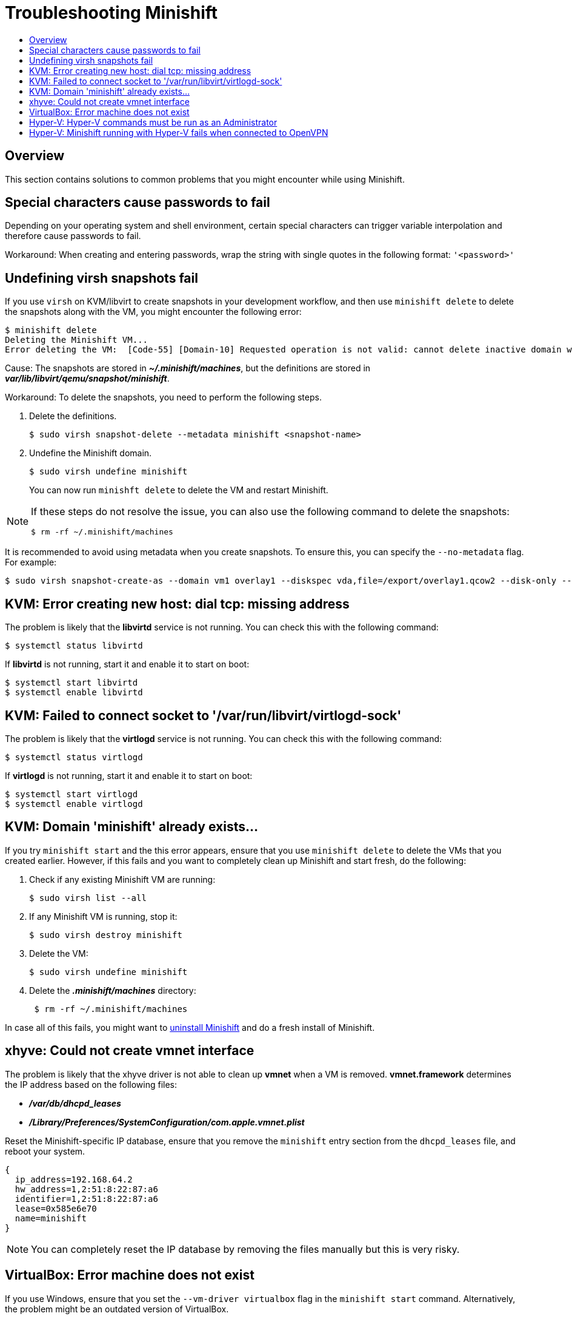 [[troubleshooting]]
= Troubleshooting Minishift
:icons:
:toc: macro
:toc-title:
:toclevels: 2

toc::[]

[[overview]]
== Overview

This section contains solutions to common problems that you might encounter while using Minishift.

[[special-characters-passwords]]
== Special characters cause passwords to fail

Depending on your operating system and shell environment, certain special characters can trigger variable interpolation and therefore cause passwords to fail.

Workaround: When creating and entering passwords, wrap the string with single quotes in the following format: `'<password>'`

[[minishift-delete-fails-undefine-snapshots]]
== Undefining virsh snapshots fail

If you use `virsh` on KVM/libvirt to create snapshots in your development workflow, and then use `minishift delete` to delete the snapshots along with the VM, you might encounter the following error:

----
$ minishift delete
Deleting the Minishift VM...
Error deleting the VM:  [Code-55] [Domain-10] Requested operation is not valid: cannot delete inactive domain with 4 snapshots
----

Cause: The snapshots are stored in *_~/.minishift/machines_*, but the definitions are stored in *_var/lib/libvirt/qemu/snapshot/minishift_*.

Workaround: To delete the snapshots, you need to perform the following steps.

.  Delete the definitions.
+

----
$ sudo virsh snapshot-delete --metadata minishift <snapshot-name>
----

.  Undefine the Minishift domain.
+

----
$ sudo virsh undefine minishift
----
+

You can now run `minishft delete` to delete the VM and restart Minishift.

[NOTE]
====
If these steps do not resolve the issue, you can also use the following command to delete the snapshots:

----
$ rm -rf ~/.minishift/machines
----
====

It is recommended to avoid using metadata when you create snapshots.
To ensure this, you can specify the `--no-metadata` flag.
For example:

----
$ sudo virsh snapshot-create-as --domain vm1 overlay1 --diskspec vda,file=/export/overlay1.qcow2 --disk-only --atomic --no-metadata
----

[[dial-tcp-missing-address]]
== KVM: Error creating new host: dial tcp: missing address

The problem is likely that the *libvirtd* service is not running.
You can check this with the following command:

----
$ systemctl status libvirtd
----

If *libvirtd* is not running, start it and enable it to start on boot:

----
$ systemctl start libvirtd
$ systemctl enable libvirtd
----

[[fail-connect-socket]]
== KVM: Failed to connect socket to '/var/run/libvirt/virtlogd-sock'

The problem is likely that the *virtlogd* service is not running.
You can check this with the following command:

----
$ systemctl status virtlogd
----

If *virtlogd* is not running, start it and enable it to start on boot:

----
$ systemctl start virtlogd
$ systemctl enable virtlogd
----

[[domain-minishift-already-exists]]
== KVM: Domain 'minishift' already exists...

If you try `minishift start` and the this error appears, ensure that you use `minishift delete` to delete the VMs that you created earlier.
However, if this fails and you want to completely clean up Minishift and start fresh, do the following:

. Check if any existing Minishift VM are running:
+

----
$ sudo virsh list --all
----

. If any Minishift VM is running, stop it:
+

----
$ sudo virsh destroy minishift
----

. Delete the VM:
+

----
$ sudo virsh undefine minishift
----

. Delete the *_.minishift/machines_* directory:
+

----
 $ rm -rf ~/.minishift/machines
----

In case all of this fails, you might want to xref:../getting-started/uninstalling.adoc#uninstall-minishift[uninstall Minishift] and do a fresh install of Minishift.

[[create-vmnet-interface-permission]]
== xhyve: Could not create vmnet interface

The problem is likely that the xhyve driver is not able to clean up *vmnet* when a VM is removed.
*vmnet.framework* determines the IP address based on the following files:

* *_/var/db/dhcpd_leases_*
* *_/Library/Preferences/SystemConfiguration/com.apple.vmnet.plist_*

Reset the Minishift-specific IP database, ensure that you remove the `minishift` entry section from the `dhcpd_leases` file, and reboot your system.

----
{
  ip_address=192.168.64.2
  hw_address=1,2:51:8:22:87:a6
  identifier=1,2:51:8:22:87:a6
  lease=0x585e6e70
  name=minishift
}
----

NOTE: You can completely reset the IP database by removing the files manually but this is very risky.

[[machine-doesnt-exist]]
== VirtualBox: Error machine does not exist

If you use Windows, ensure that you set the `--vm-driver virtualbox` flag in the `minishift start` command.
Alternatively, the problem might be an outdated version of VirtualBox.

To avoid this issue, it is recommended to use VirtualBox 5.1.12 or later.

[[insufficient-privileges]]
== Hyper-V: Hyper-V commands must be run as an Administrator

If you run Minishift with Hyper-V on Windows as a normal user or as a user with Administrator privileges, you might encounter the following error:

----
Error starting the VM: Error creating the VM. Error with pre-create check: "Hyper-V commands must be run as an Administrator".
----

Workaround: You can either add yourself to the Hyper-V Administrators group, which is recommended, or run the shell in an elevated mode.

If you are using PowerShell, you can add yourself to the Hyper-V Administrators group as follows:

. As an administrator, run the following command:
+
----
([adsi]”WinNT://./Hyper-V Administrators,group”).Add(“WinNT://$env:UserDomain/$env:Username,user”)
----

. Log out and log back in for the change to take effect.

You can also use the GUI to add yourself to the Hyper-V Administrators group as follows:

. Click the *Start* button and choose *Computer Management*.
. In the *Computer Management* window, select *Local Users And Groups* and then double click on *Groups*.
. Double click on the *Hyper-V Administrators* group, the *Hyper-V Administrators Properties* dialog box is displayed.
. Add your account to the Hyper-V Administrators group and log off and log in for the change to take effect.

Now you can run the Hyper-V commands as a normal user.

For more options for Hyper-V see link:https://blogs.msdn.microsoft.com/virtual_pc_guy/2010/09/28/creating-a-hyper-v-administrators-local-group-through-powershell[creating Hyper-V administrators local group].

[[hyperv-fails-openvpn]]
== Hyper-V: Minishift running with Hyper-V fails when connected to OpenVPN

If you try to use Minishift with Hyper-V using an external virtual switch while you are connected to a VPN such as OpenVPN, Minishift might fail to provision the VM.

Cause: Hyper-V networking might not route the network traffic in both directions properly when connected to a VPN.

Workaround: Disconnect from the VPN and try again after stopping the VM from the Hyper-V manager.
